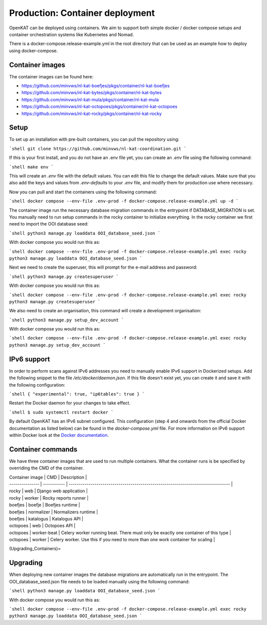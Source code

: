 ================================
Production: Container deployment
================================

OpenKAT can be deployed using containers. We aim to support both simple docker /
docker compose setups and container orchestration systems like Kubernetes and
Nomad.

There is a docker-compose.release-example.yml in the root directory that can be
used as an example how to deploy using docker-compose.

Container images
================

The container images can be found here:

- https://github.com/minvws/nl-kat-boefjes/pkgs/container/nl-kat-boefjes
- https://github.com/minvws/nl-kat-bytes/pkgs/container/nl-kat-bytes
- https://github.com/minvws/nl-kat-mula/pkgs/container/nl-kat-mula
- https://github.com/minvws/nl-kat-octopoes/pkgs/container/nl-kat-octopoes
- https://github.com/minvws/nl-kat-rocky/pkgs/container/nl-kat-rocky

Setup
=====

To set up an installation with pre-built containers, you can pull the repository using:

```shell
git clone https://github.com/minvws/nl-kat-coordination.git
```

If this is your first install, and you do not have an .env file yet, you can create an `.env` file using the following command:

```shell
make env
```

This will create an `.env` file with the default values. You can edit this file to change the default values.
Make sure that you also add the keys and values from `.env-defaults` to your `.env` file, and modify them for production use where necessary.

Now you can pull and start the containers using the following command:

```shell
docker compose --env-file .env-prod -f docker-compose.release-example.yml up -d
```

The container image run the necessary database migration commands in the
entrypoint if DATABASE_MIGRATION is set. You manually need to run setup commands
in the rocky container to initialize everything. In the rocky container we first need to import the OOI database seed:

```shell
python3 manage.py loaddata OOI_database_seed.json
```

With docker compose you would run this as:

```shell
docker compose --env-file .env-prod -f docker-compose.release-example.yml exec rocky python3 manage.py loaddata OOI_database_seed.json
```

Next we need to create the superuser, this will prompt for the e-mail address and password:

```shell
python3 manage.py createsuperuser
```

With docker compose you would run this as:

```shell
docker compose --env-file .env-prod -f docker-compose.release-example.yml exec rocky python3 manage.py createsuperuser
```

We also need to create an organisation, this command will create a development organisation:

```shell
python3 manage.py setup_dev_account
```

With docker compose you would run this as:

```shell
docker compose --env-file .env-prod -f docker-compose.release-example.yml exec rocky python3 manage.py setup_dev_account
```

IPv6 support
============

In order to perform scans against IPv6 addresses you need to manually enable IPv6 support in Dockerized setups. Add the following snippet to the file `/etc/docker/daemon.json`. If this file doesn't exist yet, you can create it and save it with the following configuration:

```shell
{
"experimental": true,
"ip6tables": true
}
```

Restart the Docker daemon for your changes to take effect.

```shell
$ sudo systemctl restart docker
```

By default OpenKAT has an IPv6 subnet configured. This configuration (step 4 and onwards from the official Docker documentation as listed below) can be found in the `docker-compose.yml` file. For more information on IPv6 support within Docker look at the `Docker documentation <https://docs.docker.com/config/daemon/ipv6/>`_.

Container commands
==================

We have three container images that are used to run multiple containers. What the container runs is be specified by overriding the CMD of the container.

| Container image | CMD         | Description                                                                       |
| --------------- | ----------- | --------------------------------------------------------------------------------- |
| rocky           | web         | Django web application                                                            |
| rocky           | worker      | Rocky reports runner                                                              |
| boefjes         | boefje      | Boefjes runtime                                                                   |
| boefjes         | normalizer  | Normalizers runtime                                                               |
| boefjes         | katalogus   | Katalogus API                                                                     |
| octopoes        | web         | Octopoes API                                                                      |
| octopoes        | worker-beat | Celery worker running beat. There must only be exactly one container of this type |
| octopoes        | worker      | Celery worker. Use this if you need to more than one work container for scaling   |

(Upgrading_Containers)=

Upgrading
=========

When deploying new container images the database migrations are automatically
run in the entrypoint. The OOI_database_seed.json file needs to be loaded
manually using the following command:

```shell
python3 manage.py loaddata OOI_database_seed.json
```

With docker compose you would run this as:

```shell
docker compose --env-file .env-prod -f docker-compose.release-example.yml exec rocky python3 manage.py loaddata OOI_database_seed.json
```
